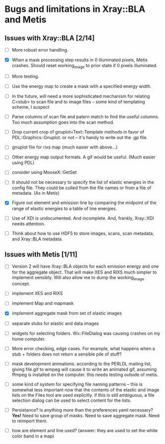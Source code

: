 #+STARTUP: showall
* Bugs and limitations in Xray::BLA and Metis

** Issues with Xray::BLA [2/14]

 - [ ] More robust error handling.

 - [X] When a mask processing step results in 0 illuminated pixels,
   Metis crashes.  Should reset working_image to prior state if 0
   pixels illuminated.

 - [ ] More testing.

 - [ ] Use the energy map to create a mask with a specified energy width.

 - [ ] In the future, will need a more sophisticated mechanism for
   relating C<stub> to scan file and to image files -- some kind of
   templating scheme, I suspect

 - [ ] Parse columns of scan file and patern match to find the useful
   columns.  Too much assumption goes into the scan method.

 - [ ] Drop current crop of gnuplot+Text::Template methods in favor of
   PDL::Graphics::Gnuplot.  or not -- it's handy to write out the .gp
   file.

 - [ ] gnuplot file for rixs map (much easier with above...)

 - [ ] Other energy map output formats.  A gif would be useful.  (Much
   easier using PDL)

 - [ ] consider using MooseX::GetSet

 - [ ] It should not be necessary to specify the list of elastic
   energies in the config file.  They could be culled from the file
   names or from a file of metadata.  (As in Metis)

 - [X] Figure out element and emission line by comparing the midpoint
   of the range of elastic energies to a table of line energies.

 - [ ] Use of XDI is undocumented.  And incomplete.  And, frankly,
   Xray::XDI needs attention.

 - [ ] Think about how to use HDF5 to store images, scans, scan
   metadata, and Xray::BLA metadata.

** Issues with Metis [1/11]

 - [ ] Version 2 will have Xray::BLA objects for each emission energy
   and one for the aggregate object.  That will make XES and RIXS much
   simpler to implement sensibly.  Will also allow me to dump the
   working_image concept.

 - [ ] implement XES and RIXS

 - [ ] implement Map and mapmask

 - [X] implement aggregate mask from set of elastic images

 - [ ] separate stubs for elastic and data images

 - [ ] widgets for selecting folders.  Wx::FileDialog was causing
   crashes on my home computer.

 - [ ] More error checking, edge cases.  For example, what happens
   when a stub + folders does not return a sensible pile of stuff?

 - [ ] mask development animations.  according to the PERLDL mailing
   list, giving file.gif to wmpeg will cause it to write an animated
   gif, assuming ffmpeg is installed on the computer.  this needs
   testing outside of metis.

 - [ ] some kind of system for specifying file naming patterns -- this
   is somewhat less important now that the contents of the elastic and
   image lists on the Files tool are used explicitly.  if this is
   still ambiguous, a file selection dialog can be used to select
   content for the lists.

 - [ ] Persistance?  Is anything more than the preferences yaml
   necessary? *Yes!* Need to save group of masks.  Need to save
   aggregate mask.  Need to reimport them.

 - [ ] how are element and line used?  (answer: they are used to set
   the white color band in a map)


